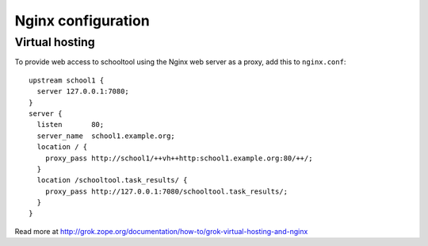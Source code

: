 .. _nginx:
.. highlight:: nginx

Nginx configuration
===================

Virtual hosting
---------------

To provide web access to schooltool using the Nginx web server as a proxy, add this to
``nginx.conf``::

      upstream school1 {
        server 127.0.0.1:7080;
      }
      server {
        listen       80;
        server_name  school1.example.org;
        location / {
          proxy_pass http://school1/++vh++http:school1.example.org:80/++/;
        }
        location /schooltool.task_results/ {
          proxy_pass http://127.0.0.1:7080/schooltool.task_results/;
        }
      }

Read more at http://grok.zope.org/documentation/how-to/grok-virtual-hosting-and-nginx

